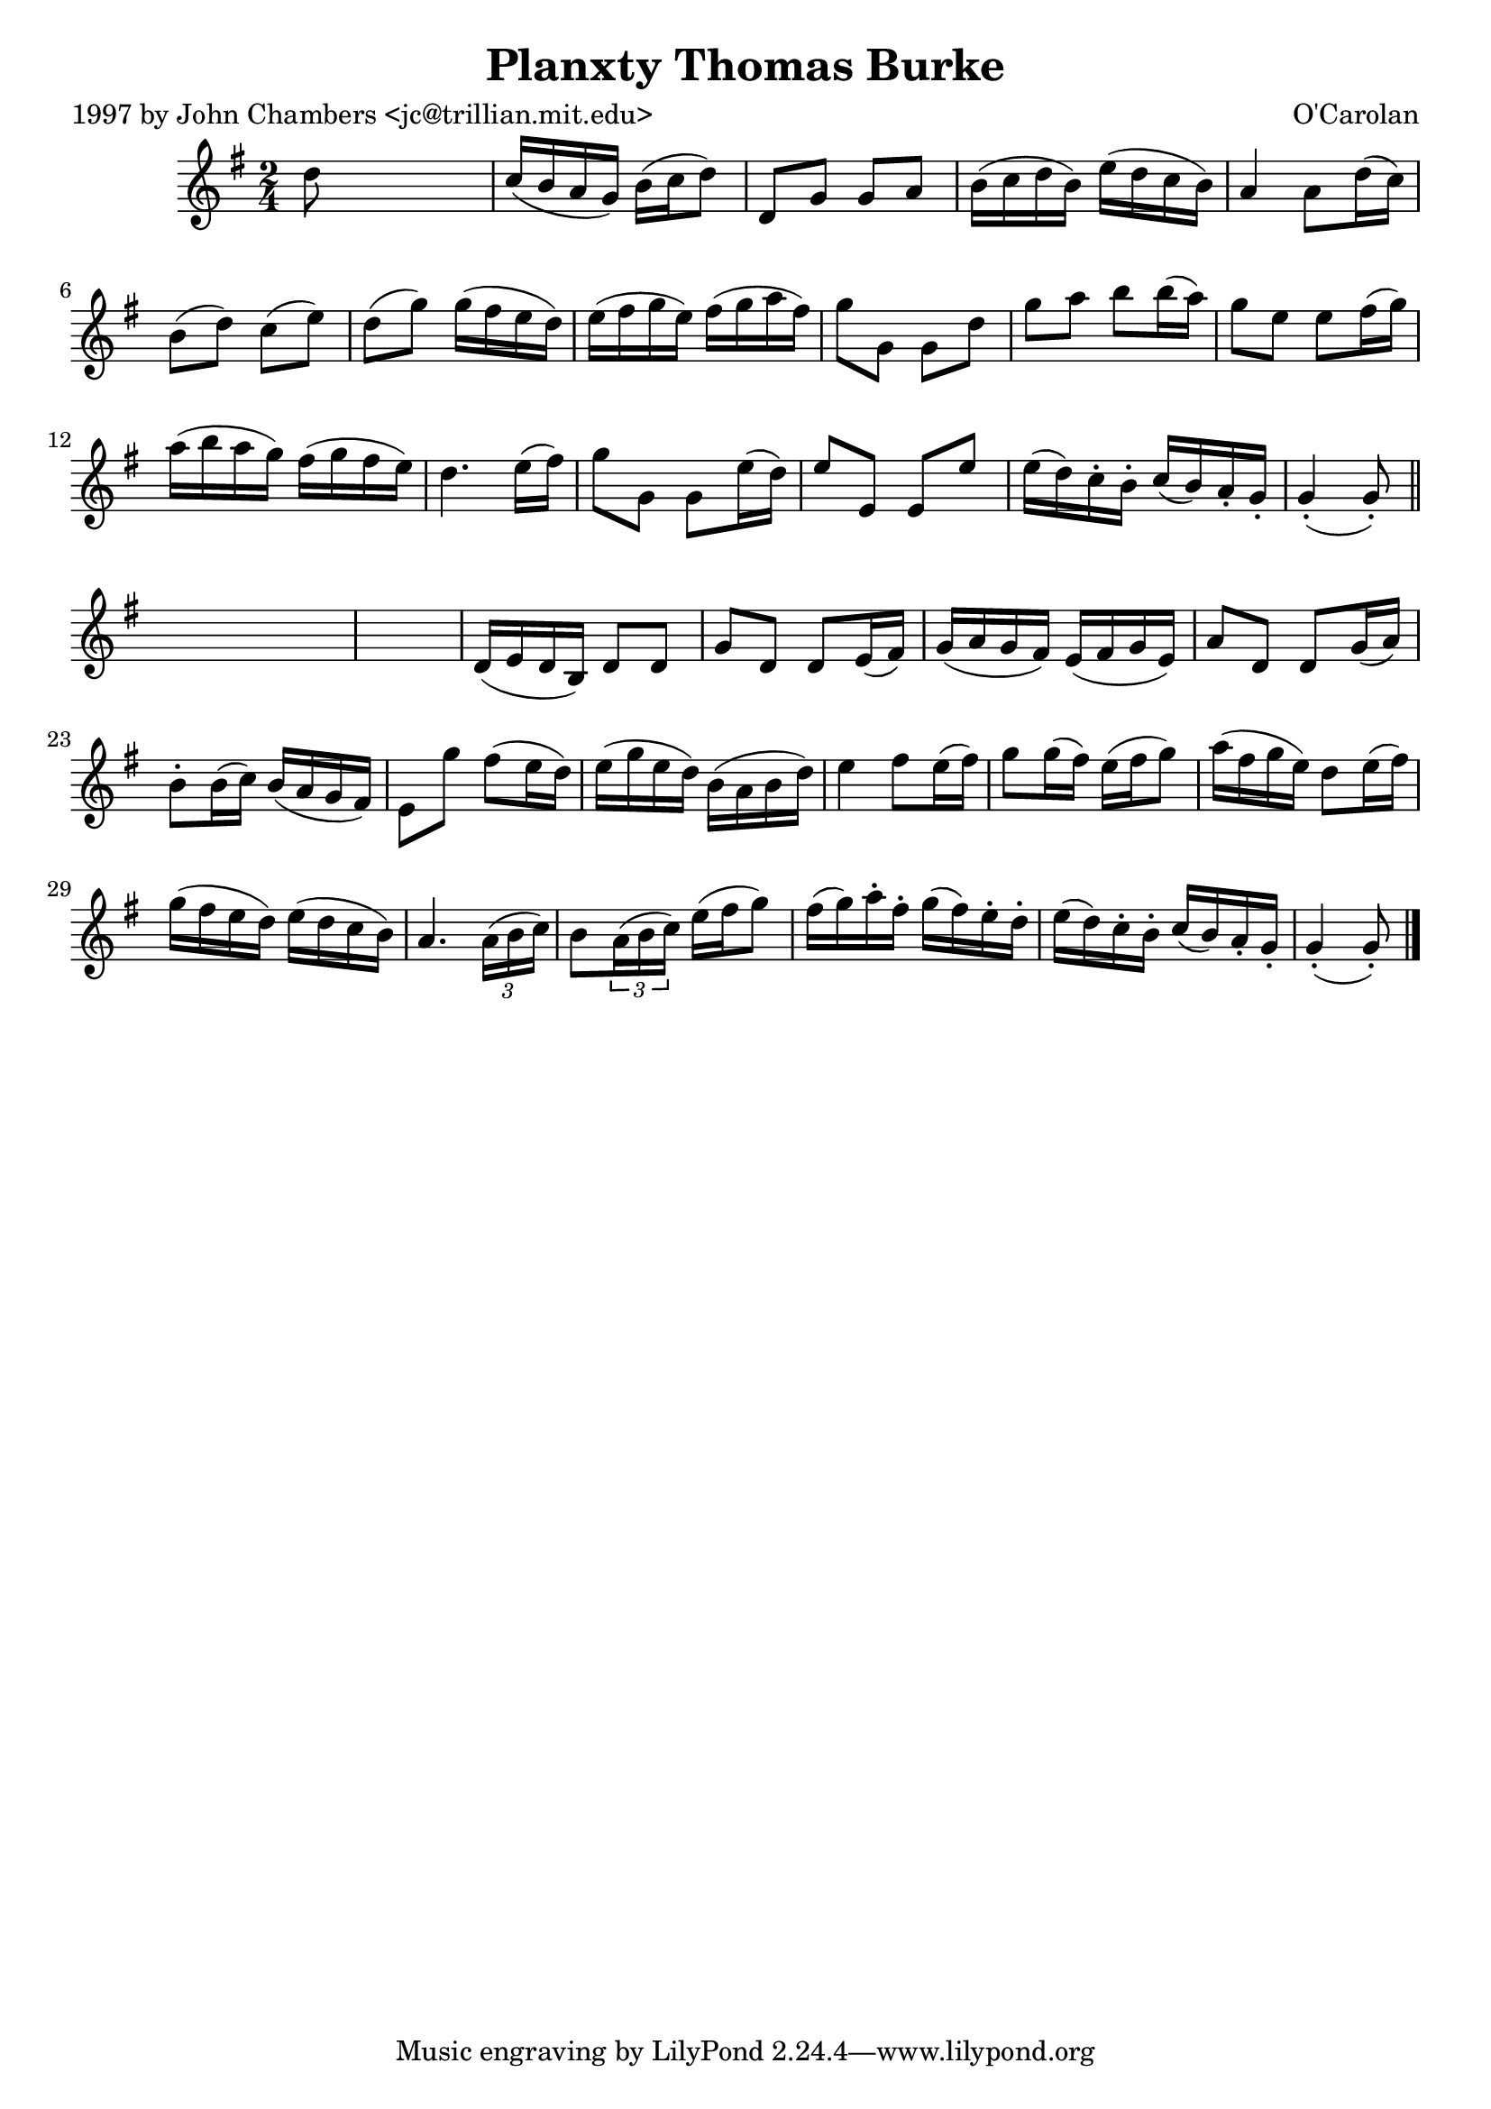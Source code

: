 
\version "2.16.2"
% automatically converted by musicxml2ly from xml/0694_jc.xml

%% additional definitions required by the score:
\language "english"


\header {
    poet = "1997 by John Chambers <jc@trillian.mit.edu>"
    encoder = "abc2xml version 63"
    encodingdate = "2015-01-25"
    composer = "O'Carolan"
    title = "Planxty Thomas Burke"
    }

\layout {
    \context { \Score
        autoBeaming = ##f
        }
    }
PartPOneVoiceOne =  \relative d'' {
    \key g \major \time 2/4 d8 s4. | % 2
    c16 ( [ b16 a16 g16 ) ] b16 ( [ c16 d8 ) ] | % 3
    d,8 [ g8 ] g8 [ a8 ] | % 4
    b16 ( [ c16 d16 b16 ) ] e16 ( [ d16 c16 b16 ) ] | % 5
    a4 a8 [ d16 ( c16 ) ] | % 6
    b8 ( [ d8 ) ] c8 ( [ e8 ) ] | % 7
    d8 ( [ g8 ) ] g16 ( [ fs16 e16 d16 ) ] | % 8
    e16 ( [ fs16 g16 e16 ) ] fs16 ( [ g16 a16 fs16 ) ] | % 9
    g8 [ g,8 ] g8 [ d'8 ] | \barNumberCheck #10
    g8 [ a8 ] b8 [ b16 ( a16 ) ] | % 11
    g8 [ e8 ] e8 [ fs16 ( g16 ) ] | % 12
    a16 ( [ b16 a16 g16 ) ] fs16 ( [ g16 fs16 e16 ) ] | % 13
    d4. e16 ( [ fs16 ) ] | % 14
    g8 [ g,8 ] g8 [ e'16 ( d16 ) ] | % 15
    e8 [ e,8 ] e8 [ e'8 ] | % 16
    e16 ( [ d16 ) c16 -. b16 -. ] c16 ( [ b16 ) a16 -. g16 -. ] | % 17
    g4 ( -. g8 ) -. \bar "||"
    s8*5 | % 19
    d16 ( [ e16 d16 b16 ) ] d8 [ d8 ] | \barNumberCheck #20
    g8 [ d8 ] d8 [ e16 ( fs16 ) ] | % 21
    g16 ( [ a16 g16 fs16 ) ] e16 ( [ fs16 g16 e16 ) ] | % 22
    a8 [ d,8 ] d8 [ g16 ( a16 ) ] | % 23
    b8 -. [ b16 ( c16 ) ] b16 ( [ a16 g16 fs16 ) ] | % 24
    e8 [ g'8 ] fs8 ( [ e16 d16 ) ] | % 25
    e16 ( [ g16 e16 d16 ) ] b16 ( [ a16 b16 d16 ) ] | % 26
    e4 fs8 [ e16 ( fs16 ) ] | % 27
    g8 [ g16 ( fs16 ) ] e16 ( [ fs16 g8 ) ] | % 28
    a16 ( [ fs16 g16 e16 ) ] d8 [ e16 ( fs16 ) ] | % 29
    g16 ( [ fs16 e16 d16 ) ] e16 ( [ d16 c16 b16 ) ] | \barNumberCheck
    #30
    a4. \times 2/3 {
        a16 ( [ b16 c16 ) ] }
    | % 31
    b8 [ \times 2/3 {
        a16 ( b16 c16 ) ] }
    e16 ( [ fs16 g8 ) ] | % 32
    fs16 ( [ g16 ) a16 -. fs16 -. ] g16 ( [ fs16 ) e16 -. d16 -. ] | % 33
    e16 ( [ d16 ) c16 -. b16 -. ] c16 ( [ b16 ) a16 -. g16 -. ] | % 34
    g4 ( -. g8 ) -. \bar "|."
    }


% The score definition
\score {
    <<
        \new Staff <<
            \context Staff << 
                \context Voice = "PartPOneVoiceOne" { \PartPOneVoiceOne }
                >>
            >>
        
        >>
    \layout {}
    % To create MIDI output, uncomment the following line:
    %  \midi {}
    }

